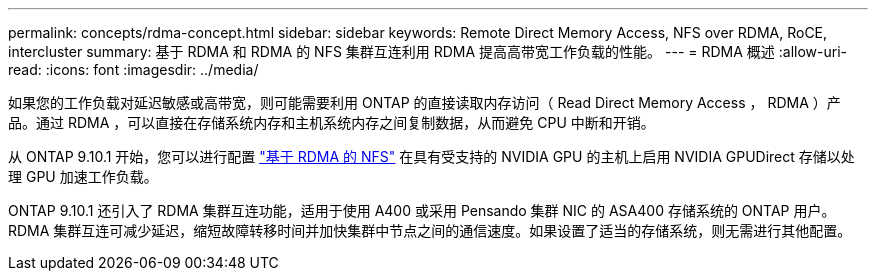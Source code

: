 ---
permalink: concepts/rdma-concept.html 
sidebar: sidebar 
keywords: Remote Direct Memory Access, NFS over RDMA, RoCE, intercluster 
summary: 基于 RDMA 和 RDMA 的 NFS 集群互连利用 RDMA 提高高带宽工作负载的性能。 
---
= RDMA 概述
:allow-uri-read: 
:icons: font
:imagesdir: ../media/


[role="lead"]
如果您的工作负载对延迟敏感或高带宽，则可能需要利用 ONTAP 的直接读取内存访问（ Read Direct Memory Access ， RDMA ）产品。通过 RDMA ，可以直接在存储系统内存和主机系统内存之间复制数据，从而避免 CPU 中断和开销。

从 ONTAP 9.10.1 开始，您可以进行配置 link:../nfs-rdma/index.html["基于 RDMA 的 NFS"] 在具有受支持的 NVIDIA GPU 的主机上启用 NVIDIA GPUDirect 存储以处理 GPU 加速工作负载。

ONTAP 9.10.1 还引入了 RDMA 集群互连功能，适用于使用 A400 或采用 Pensando 集群 NIC 的 ASA400 存储系统的 ONTAP 用户。RDMA 集群互连可减少延迟，缩短故障转移时间并加快集群中节点之间的通信速度。如果设置了适当的存储系统，则无需进行其他配置。
